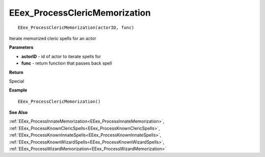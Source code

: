 .. _EEex_ProcessClericMemorization:

===================================
EEex_ProcessClericMemorization 
===================================

::

   EEex_ProcessClericMemorization(actorID, func)

Iterate memorized cleric spells for an actor

**Parameters**

* **actorID** - id of actor to iterate spells for
* **func** - return function that passes back spell

**Return**

Special

**Example**

::

   EEex_ProcessClericMemorization()

**See Also**

:ref:`EEex_ProcessInnateMemorization<EEex_ProcessInnateMemorization>`, :ref:`EEex_ProcessKnownClericSpells<EEex_ProcessKnownClericSpells>`, :ref:`EEex_ProcessKnownInnateSpells<EEex_ProcessKnownInnateSpells>`, :ref:`EEex_ProcessKnownWizardSpells<EEex_ProcessKnownWizardSpells>`, :ref:`EEex_ProcessWizardMemorization<EEex_ProcessWizardMemorization>`

